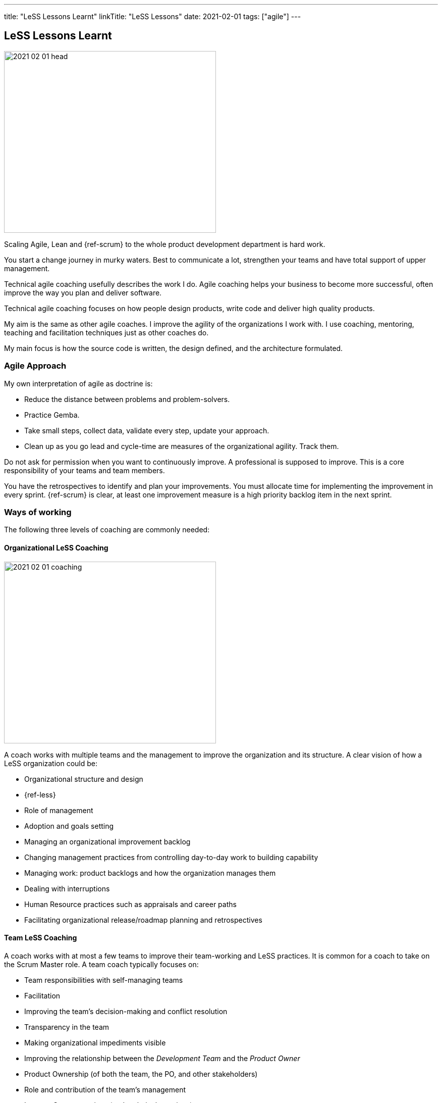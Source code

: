 ---
title: "LeSS Lessons Learnt"
linkTitle: "LeSS Lessons"
date: 2021-02-01
tags: ["agile"]
---

== LeSS Lessons Learnt
:author: Marcel Baumann
:email: <marcel.baumann@tangly.net>
:homepage: https://www.tangly.net/
:company: https://www.tangly.net/[tangly llc]
:copyright: CC-BY-SA 4.0

image::2021-02-01-head.svg[width=420,height=360,role=left]

Scaling Agile, Lean and {ref-scrum} to the whole product development department is hard work.

You start a change journey in murky waters.
Best to communicate a lot, strengthen your teams and have total support of upper management.

Technical agile coaching usefully describes the work I do.
Agile coaching helps your business to become more successful, often improve the way you plan and deliver software.

Technical agile coaching focuses on how people design products, write code and deliver high quality products.

My aim is the same as other agile coaches.
I improve the agility of the organizations I work with.
I use coaching, mentoring, teaching and facilitation techniques just as other coaches do.

My main focus is how the source code is written, the design defined, and the architecture formulated.

=== Agile Approach

My own interpretation of agile as doctrine is:

* Reduce the distance between problems and problem-solvers.
* Practice Gemba.
* Take small steps, collect data, validate every step, update your approach.
* Clean up as you go lead and cycle-time are measures of the organizational agility.
Track them.

Do not ask for permission when you want to continuously improve.
A professional is supposed to improve.
This is a core responsibility of your teams and team members.

You have the retrospectives to identify and plan your improvements.
You must allocate time for implementing the improvement in every sprint.
{ref-scrum} is clear, at least one improvement measure is a high priority backlog item in the next sprint.

=== Ways of working

The following three levels of coaching are commonly needed:

==== Organizational LeSS Coaching

image::2021-02-01-coaching.png[width=420,height=360,role=left]
A coach works with multiple teams and the management to improve the organization and its structure.
A clear vision of how a LeSS organization could be:

* Organizational structure and design
* {ref-less}
* Role of management
* Adoption and goals setting
* Managing an organizational improvement backlog
* Changing management practices from controlling day-to-day work to building capability
* Managing work: product backlogs and how the organization manages them
* Dealing with interruptions
* Human Resource practices such as appraisals and career paths
* Facilitating organizational release/roadmap planning and retrospectives

==== Team LeSS Coaching

A coach works with at most a few teams to improve their team-working and LeSS practices.
It is common for a coach to take on the Scrum Master role.
A team coach typically focuses on:

* Team responsibilities with self-managing teams
* Facilitation
* Improving the team’s decision-making and conflict resolution
* Transparency in the team
* Making organizational impediments visible
* Improving the relationship between the _Development Team_ and the _Product Owner_
* Product Ownership (of both the team, the PO, and other stakeholders)
* Role and contribution of the team’s management
* Improve Scrum practices (and technical practices)
* Educate and coach the team’s (future) Scrum Master

==== Technical Practices Coaching

[.text-center]
*A technical coach is an expert in software development techniques*

image::2021-02-01-technical-agility.png[width=420,height=360,role=left]
A coach works with (or on) a team on their actual codebase in order to improve the technical practices and adopt agile development techniques.

{ref-less} strongly emphasizes technical agility and promotes associated good practices.
High-quality products requires well-trained professional developers and mastery.

Examples are simple design, refactoring, unit testing, test-driven development and acceptance test-driven development.

A coach typically focuses on:

* Discovering “code/design smells”.
* Places where code/design could be improved.
* Explaining modern, “clean” code that is simple and easier to change and maintain.
* Refactoring “smells” into clean code.
* Writing unit tests.
* Test-driven development.
* Test Automation Continuous integration and continuous delivery
* Specification by Example (Acceptance Test-Driven Development)
* Efficient and effective working practices (IDE, automation)
* Applying design patterns

In all our mandates one major activity is improving legacy code.

[.text-center]
Legacy code is *Code without tests*

[.text-center]
Legacy code is *Profitable code that we feel afraid to change*

=== How Much Coaching?

The most successful LeSS adoptions we have seen had the following structure:

[.text-center]
*One internal and one external coach*

This pair provides the overview of the {ref-less} adoption.
They both coach management but are also involved with team and technical coaching.

External team coaches who help the teams become better and focus on training the Scrum Masters.

External technical coaches who focus on training internal technical coaches

Have some technical coaches work with the teams, but let them focus on training internal coaches.
After that reduce (not eliminate!) the external technical coaching or let the external coach move to a new area.

=== Be Patient, The Time Horizon is Years

* Trust your people
* Create opportunities
* Establish a learning culture
* Let the team use internal social pressure
* Eliminate specialization, push mastery
* At the beginning follow the LeSS rules
* Extended responsibility, rounded products provides a room and freedom for better decisions

=== Remember

{ref-less} is {ref-scrum}, it is Large Scaled Scrum Feature teams are economical and cross-functional Technical excellence is the essence of a quality solution One product owner for the whole product provides focus

The product owner is where the money is.
Depending on your organization put him where the budget comes from.

Move from a component owner to become a component mentor.
He is responsible to teach others how to adapt and evolve the component.

=== References

. link:../../2018/agile-introduction-success-criteria-through-the-less-lens[Agile Introduction Success Criteria Through The LeSS Lens]
